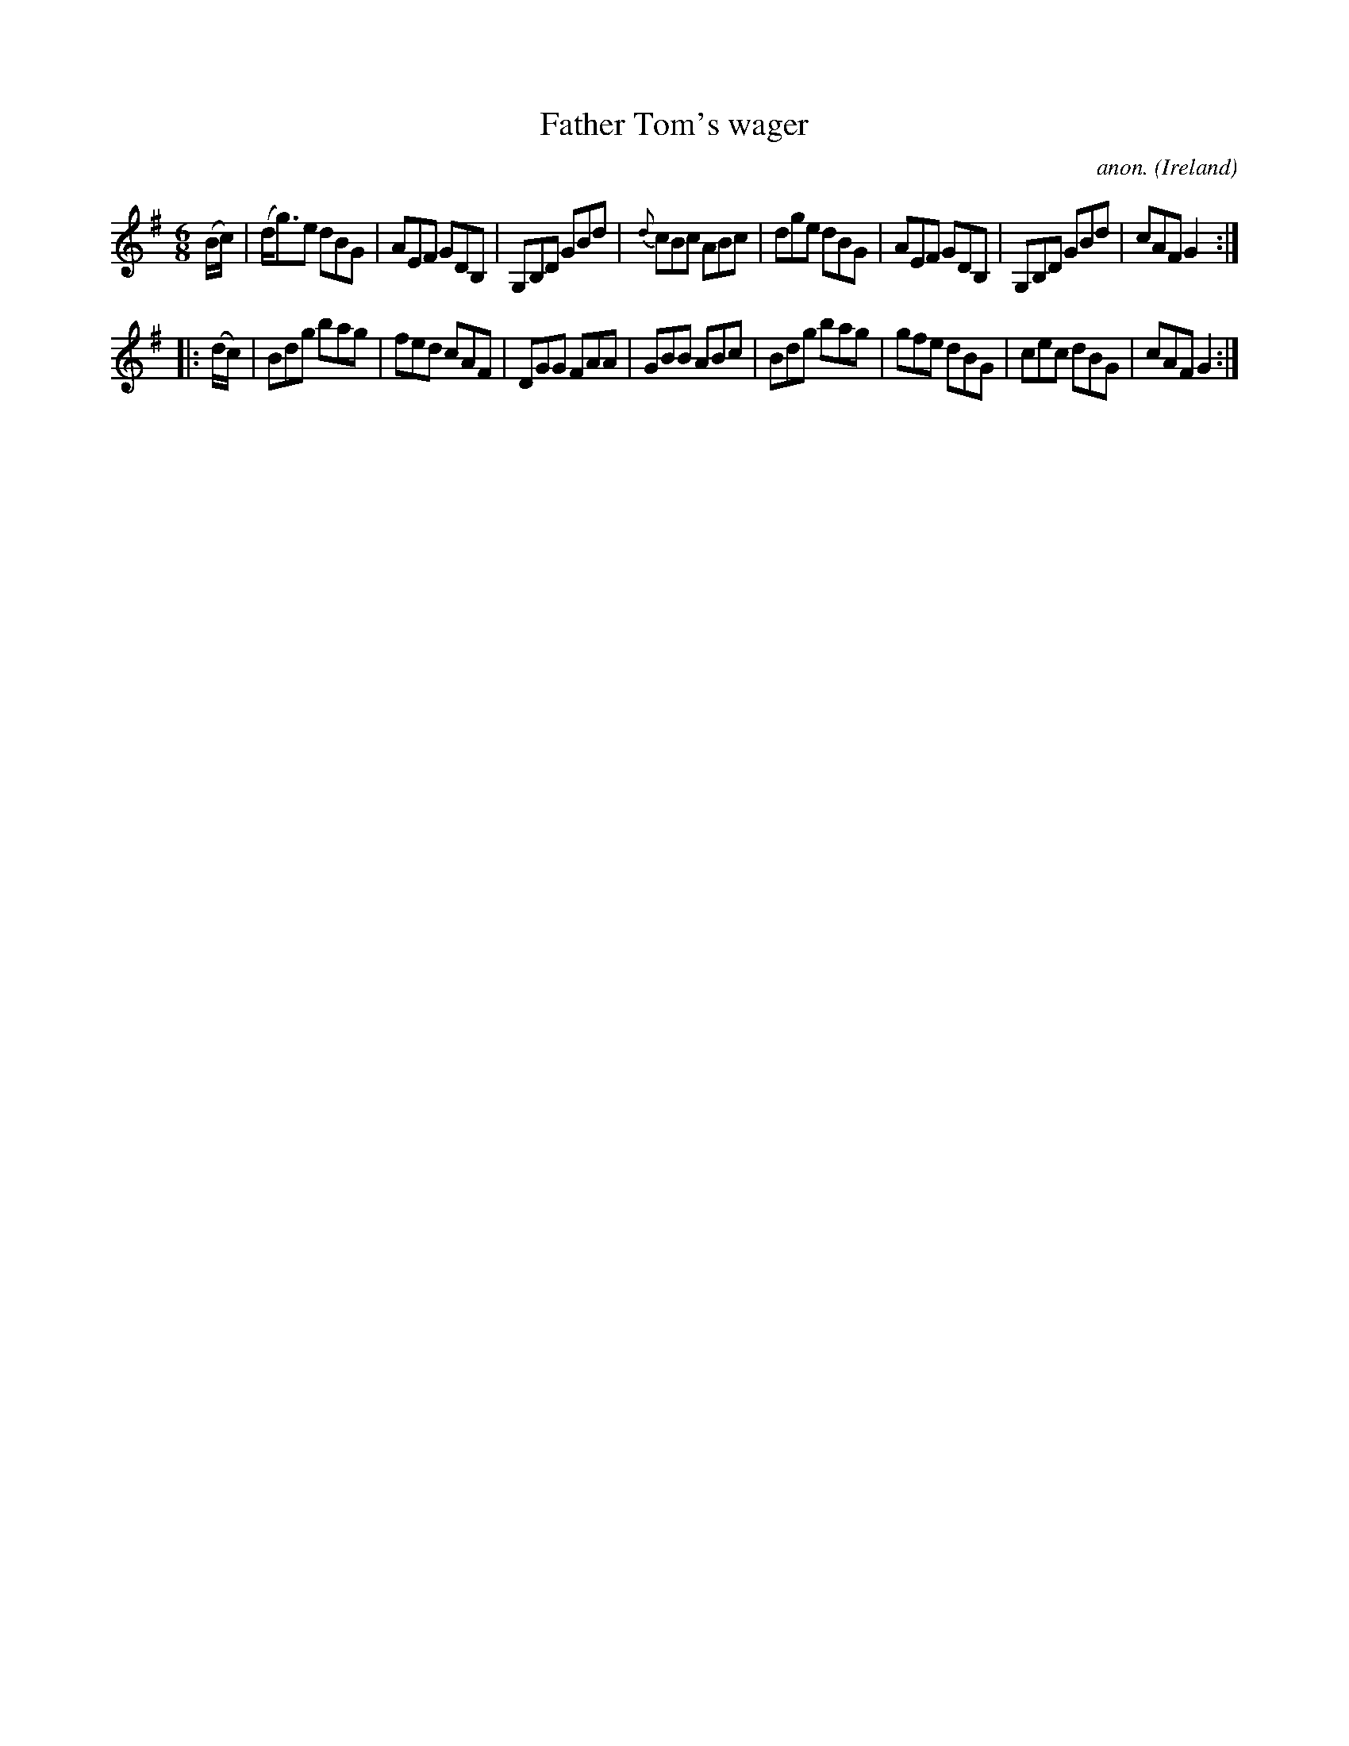 X:220
T:Father Tom's wager
C:anon.
O:Ireland
B:Francis O'Neill: "The Dance Music of Ireland" (1907) no. 220
R:Double jig
M:6/8
L:1/8
K:G
(B/c/)|(d<g)e dBG|AEF GDB,|G,B,D GBd|{d}cBc ABc|dge dBG|AEF GDB,|G,B,D GBd|cAF G2:|
|:(d/c/)|Bdg bag|fed cAF|DGG FAA|GBB ABc|Bdg bag|gfe dBG|cec dBG|cAF G2:|
